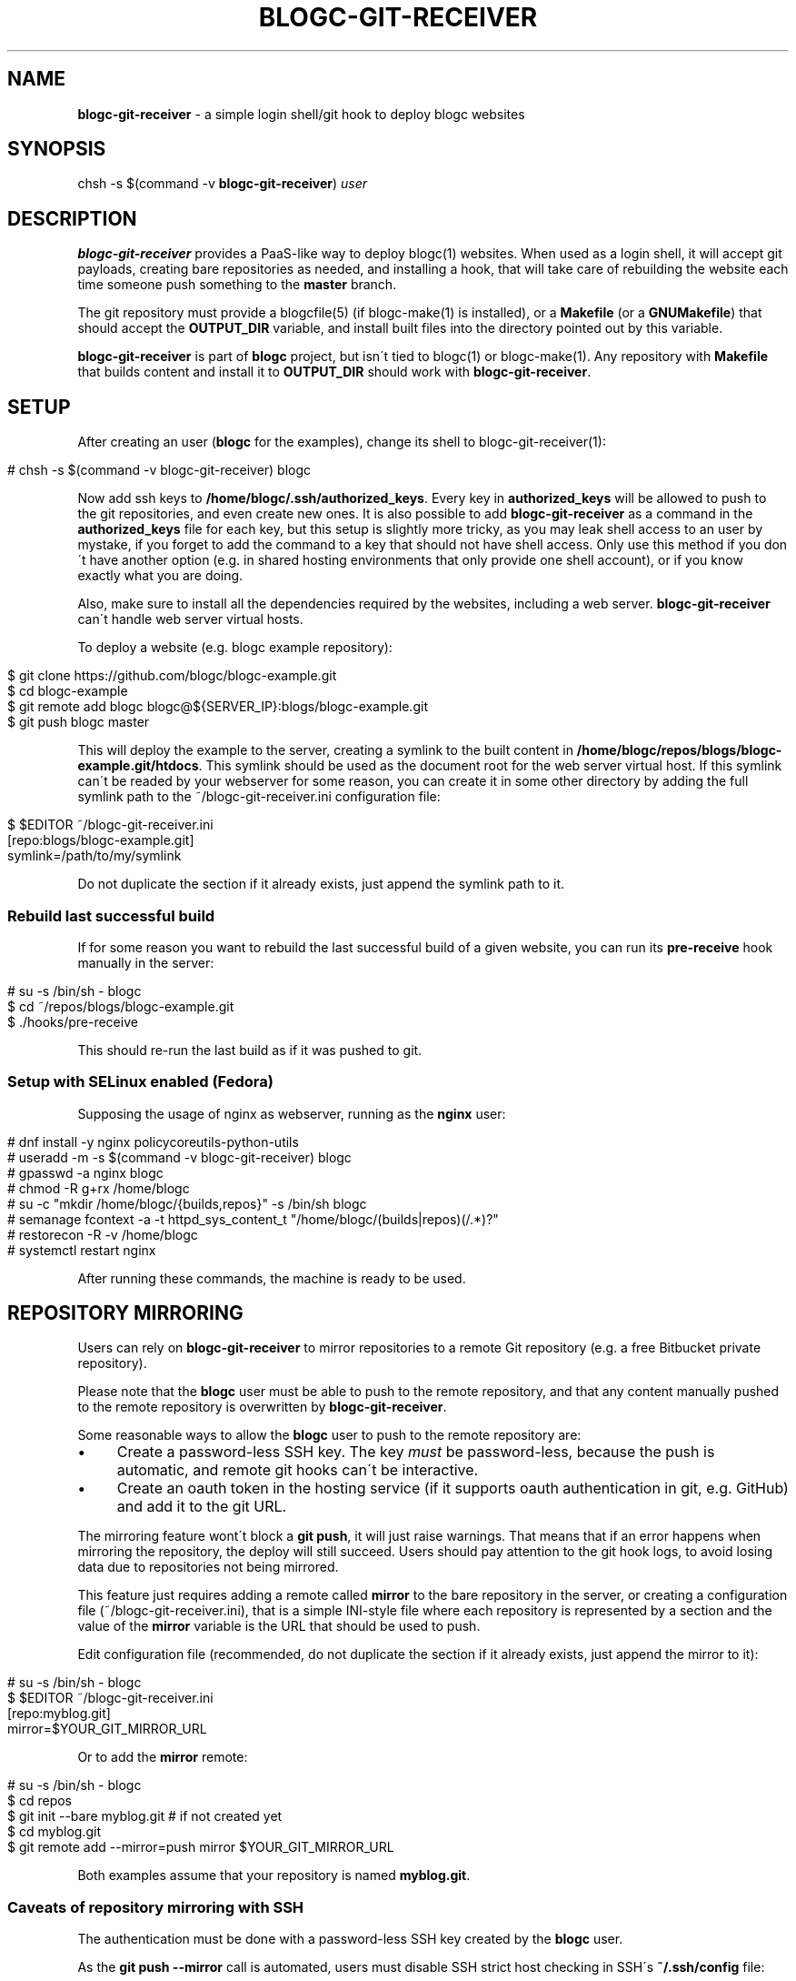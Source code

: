 .\" generated with Ronn/v0.7.3
.\" http://github.com/rtomayko/ronn/tree/0.7.3
.
.TH "BLOGC\-GIT\-RECEIVER" "1" "May 2019" "Rafael G. Martins" "blogc Manual"
.
.SH "NAME"
\fBblogc\-git\-receiver\fR \- a simple login shell/git hook to deploy blogc websites
.
.SH "SYNOPSIS"
chsh \-s $(command \-v \fBblogc\-git\-receiver\fR) \fIuser\fR
.
.SH "DESCRIPTION"
\fBblogc\-git\-receiver\fR provides a PaaS\-like way to deploy blogc(1) websites\. When used as a login shell, it will accept git payloads, creating bare repositories as needed, and installing a hook, that will take care of rebuilding the website each time someone push something to the \fBmaster\fR branch\.
.
.P
The git repository must provide a blogcfile(5) (if blogc\-make(1) is installed), or a \fBMakefile\fR (or a \fBGNUMakefile\fR) that should accept the \fBOUTPUT_DIR\fR variable, and install built files into the directory pointed out by this variable\.
.
.P
\fBblogc\-git\-receiver\fR is part of \fBblogc\fR project, but isn\'t tied to blogc(1) or blogc\-make(1)\. Any repository with \fBMakefile\fR that builds content and install it to \fBOUTPUT_DIR\fR should work with \fBblogc\-git\-receiver\fR\.
.
.SH "SETUP"
After creating an user (\fBblogc\fR for the examples), change its shell to blogc\-git\-receiver(1):
.
.IP "" 4
.
.nf

# chsh \-s $(command \-v blogc\-git\-receiver) blogc
.
.fi
.
.IP "" 0
.
.P
Now add ssh keys to \fB/home/blogc/\.ssh/authorized_keys\fR\. Every key in \fBauthorized_keys\fR will be allowed to push to the git repositories, and even create new ones\. It is also possible to add \fBblogc\-git\-receiver\fR as a command in the \fBauthorized_keys\fR file for each key, but this setup is slightly more tricky, as you may leak shell access to an user by mystake, if you forget to add the command to a key that should not have shell access\. Only use this method if you don\'t have another option (e\.g\. in shared hosting environments that only provide one shell account), or if you know exactly what you are doing\.
.
.P
Also, make sure to install all the dependencies required by the websites, including a web server\. \fBblogc\-git\-receiver\fR can\'t handle web server virtual hosts\.
.
.P
To deploy a website (e\.g\. blogc example repository):
.
.IP "" 4
.
.nf

$ git clone https://github\.com/blogc/blogc\-example\.git
$ cd blogc\-example
$ git remote add blogc blogc@${SERVER_IP}:blogs/blogc\-example\.git
$ git push blogc master
.
.fi
.
.IP "" 0
.
.P
This will deploy the example to the server, creating a symlink to the built content in \fB/home/blogc/repos/blogs/blogc\-example\.git/htdocs\fR\. This symlink should be used as the document root for the web server virtual host\. If this symlink can\'t be readed by your webserver for some reason, you can create it in some other directory by adding the full symlink path to the ~/blogc\-git\-receiver\.ini configuration file:
.
.IP "" 4
.
.nf

$ $EDITOR ~/blogc\-git\-receiver\.ini
[repo:blogs/blogc\-example\.git]
symlink=/path/to/my/symlink
.
.fi
.
.IP "" 0
.
.P
Do not duplicate the section if it already exists, just append the symlink path to it\.
.
.SS "Rebuild last successful build"
If for some reason you want to rebuild the last successful build of a given website, you can run its \fBpre\-receive\fR hook manually in the server:
.
.IP "" 4
.
.nf

# su \-s /bin/sh \- blogc
$ cd ~/repos/blogs/blogc\-example\.git
$ \./hooks/pre\-receive
.
.fi
.
.IP "" 0
.
.P
This should re\-run the last build as if it was pushed to git\.
.
.SS "Setup with SELinux enabled (Fedora)"
Supposing the usage of nginx as webserver, running as the \fBnginx\fR user:
.
.IP "" 4
.
.nf

# dnf install \-y nginx policycoreutils\-python\-utils
# useradd \-m \-s $(command \-v blogc\-git\-receiver) blogc
# gpasswd \-a nginx blogc
# chmod \-R g+rx /home/blogc
# su \-c "mkdir /home/blogc/{builds,repos}" \-s /bin/sh blogc
# semanage fcontext \-a \-t httpd_sys_content_t "/home/blogc/(builds|repos)(/\.*)?"
# restorecon \-R \-v /home/blogc
# systemctl restart nginx
.
.fi
.
.IP "" 0
.
.P
After running these commands, the machine is ready to be used\.
.
.SH "REPOSITORY MIRRORING"
Users can rely on \fBblogc\-git\-receiver\fR to mirror repositories to a remote Git repository (e\.g\. a free Bitbucket private repository)\.
.
.P
Please note that the \fBblogc\fR user must be able to push to the remote repository, and that any content manually pushed to the remote repository is overwritten by \fBblogc\-git\-receiver\fR\.
.
.P
Some reasonable ways to allow the \fBblogc\fR user to push to the remote repository are:
.
.IP "\(bu" 4
Create a password\-less SSH key\. The key \fImust\fR be password\-less, because the push is automatic, and remote git hooks can\'t be interactive\.
.
.IP "\(bu" 4
Create an oauth token in the hosting service (if it supports oauth authentication in git, e\.g\. GitHub) and add it to the git URL\.
.
.IP "" 0
.
.P
The mirroring feature wont\'t block a \fBgit push\fR, it will just raise warnings\. That means that if an error happens when mirroring the repository, the deploy will still succeed\. Users should pay attention to the git hook logs, to avoid losing data due to repositories not being mirrored\.
.
.P
This feature just requires adding a remote called \fBmirror\fR to the bare repository in the server, or creating a configuration file (~/blogc\-git\-receiver\.ini), that is a simple INI\-style file where each repository is represented by a section and the value of the \fBmirror\fR variable is the URL that should be used to push\.
.
.P
Edit configuration file (recommended, do not duplicate the section if it already exists, just append the mirror to it):
.
.IP "" 4
.
.nf

# su \-s /bin/sh \- blogc
$ $EDITOR ~/blogc\-git\-receiver\.ini
[repo:myblog\.git]
mirror=$YOUR_GIT_MIRROR_URL
.
.fi
.
.IP "" 0
.
.P
Or to add the \fBmirror\fR remote:
.
.IP "" 4
.
.nf

# su \-s /bin/sh \- blogc
$ cd repos
$ git init \-\-bare myblog\.git  # if not created yet
$ cd myblog\.git
$ git remote add \-\-mirror=push mirror $YOUR_GIT_MIRROR_URL
.
.fi
.
.IP "" 0
.
.P
Both examples assume that your repository is named \fBmyblog\.git\fR\.
.
.SS "Caveats of repository mirroring with SSH"
The authentication must be done with a password\-less SSH key created by the \fBblogc\fR user\.
.
.P
As the \fBgit push \-\-mirror\fR call is automated, users must disable SSH strict host checking in SSH\'s \fB~/\.ssh/config\fR file:
.
.IP "" 4
.
.nf

Host bitbucket\.org
    StrictHostKeyChecking no
.
.fi
.
.IP "" 0
.
.P
The example uses \fBbitbucket\.org\fR as remote host, that should be changed if needed\.
.
.P
To change this file, users must login with \fB/bin/sh\fR or any other "real" shell, as \fBroot\fR:
.
.IP "" 4
.
.nf

# su \-s /bin/sh \- blogc
.
.fi
.
.IP "" 0
.
.SS "Push to mirror manually"
If for some reason you want to push the repository of a given website to remote mirror, you can run its \fBpost\-receive\fR hook manually in the server:
.
.IP "" 4
.
.nf

# su \-s /bin/sh \- blogc
$ cd ~/repos/blogs/blogc\-example\.git
$ \./hooks/post\-receive
.
.fi
.
.IP "" 0
.
.P
WARNING: If you push manually and your server\'s repository is empty, you\'ll clean your mirror repository\.
.
.SH "ENVIRONMENT"
The following variables can be set in the SSH Server (usually in \fB~/\.ssh/environment\fR) to change \fBblogc\-git\-receiver\fR behaviour:
.
.TP
\fBBLOGC_GIT_RECEIVER_BASE_DIR\fR
Path to the base directory that should be used by \fBblogc\-git\-receiver\fR\. Defaults to user\'s home directory\. Useful for shared hosting environments that only provide one shell user\.
.
.TP
\fBBLOGC_GIT_RECEIVER_BUILDS_DIR\fR
Path to the directory that should be used to store the blogc builds\. Defaults to \fB$BLOGC_GIT_RECEIVER_BASE_DIR/builds\fR\. This directory must be readable by your webserver\. This variable is useful to keep your git repositories unreadable, while letting your webserver access the built files\. In this case, users need to also define custom symlinks for every repository in \fB$BLOGC_GIT_RECEIVER_BASE_DIR/blogc\-git\-receiver\.ini\fR, because the default \fBhtdocs\fR symlink inside the git repositories won\'t be acessible by the webserver\.
.
.P
The following variable is exported by \fBblogc\-git\-receiver\fR when building websites with make(1):
.
.TP
\fBBLOGC_GIT_RECEIVER=1\fR
This variable can be used to enable building of content that should only be built when running in production environment, for example\. This variable will not be exported when using blogc\-make(1), whose builds are always considered to be "production" (blogc\-make(1) is never called with \fB\-D\fR)\.
.
.SH "BUGS"
Please report any issues to: \fIhttps://github\.com/blogc/blogc\fR
.
.SH "AUTHOR"
Rafael G\. Martins <\fIrafael@rafaelmartins\.eng\.br\fR>
.
.SH "SEE ALSO"
blogc(1), git(1), git\-shell(1), chsh(1), su(1), make(1)
